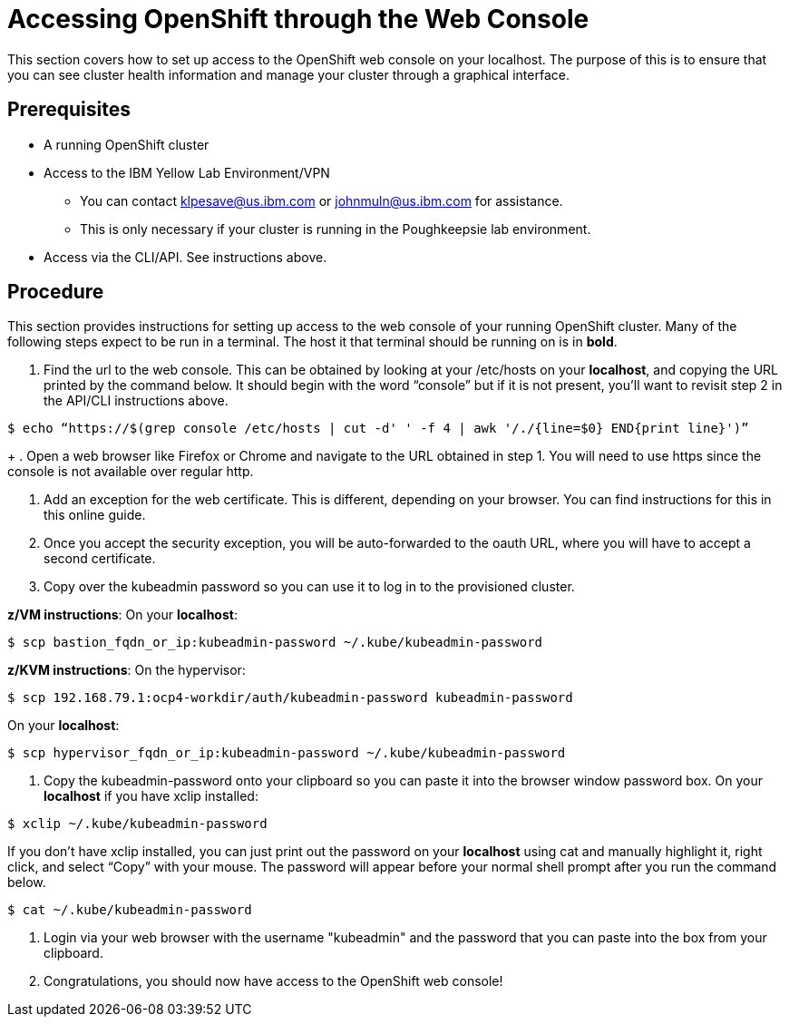 // Module included in the following assemblies:
//
// <List assemblies here, each on a new line>

// This module can be included from assemblies using the following include statement:
// include::<path>/proc_accessing-openshift-through-the-web-console.adoc[leveloffset=+1]

// The file name and the ID are based on the module title. For example:
// * file name: proc_doing-procedure-a.adoc
// * ID: [id='proc_doing-procedure-a_{context}']
// * Title: = Doing procedure A
//
// The ID is used as an anchor for linking to the module. Avoid changing
// it after the module has been published to ensure existing links are not
// broken.
//
// The `context` attribute enables module reuse. Every module's ID includes
// {context}, which ensures that the module has a unique ID even if it is
// reused multiple times in a guide.
//
// Start the title with a verb, such as Creating or Create. See also
// _Wording of headings_ in _The IBM Style Guide_.
[id="accessing-openshift-through-the-web-console_{context}"]
= Accessing OpenShift through the Web Console

This section covers how to set up access to the OpenShift web console on your localhost. The purpose of this is to ensure that you can see cluster health information and manage your cluster through a graphical interface.

[discrete]
== Prerequisites

* A running OpenShift cluster
* Access to the IBM Yellow Lab Environment/VPN
** You can contact mailto:klpesave@us.ibm.com[klpesave@us.ibm.com] or mailto:johnmuln@us.ibm.com[johnmuln@us.ibm.com] for assistance.
** This is only necessary if your cluster is running in the Poughkeepsie lab environment.
* Access via the CLI/API. See instructions above.


[discrete]
== Procedure

This section provides instructions for setting up access to the web console of your running OpenShift cluster. Many of the following steps expect to be run in a terminal. The host it that terminal should be running on is in *bold*.

. Find the url to the web console. This can be obtained by looking at your /etc/hosts on your *localhost*, and copying the URL printed by the command below. It should begin with the word “console” but if it is not present, you’ll want to revisit step 2 in the API/CLI instructions above.
....
$ echo “https://$(grep console /etc/hosts | cut -d' ' -f 4 | awk '/./{line=$0} END{print line}')”
....
+
. Open a web browser like Firefox or Chrome and navigate to the URL obtained in step 1. You will need to use https since the console is not available over regular http.

. Add an exception for the web certificate. This is different, depending on your browser. You can find instructions for this in this online guide.

. Once you accept the security exception, you will be auto-forwarded to the oauth URL, where you will have to accept a second certificate.

. Copy over the kubeadmin password so you can use it to log in to the provisioned cluster.

*z/VM instructions*:
On your *localhost*:
....
$ scp bastion_fqdn_or_ip:kubeadmin-password ~/.kube/kubeadmin-password
....

*z/KVM instructions*:
On the hypervisor:
....
$ scp 192.168.79.1:ocp4-workdir/auth/kubeadmin-password kubeadmin-password
....

On your *localhost*:
....
$ scp hypervisor_fqdn_or_ip:kubeadmin-password ~/.kube/kubeadmin-password
....

. Copy the kubeadmin-password onto your clipboard so you can paste it into the browser window password box.
On your *localhost* if you have xclip installed:
....
$ xclip ~/.kube/kubeadmin-password
....

If you don’t have xclip installed, you can just print out the password on your *localhost* using cat and manually highlight it, right click, and select “Copy” with your mouse. The password will appear before your normal shell prompt after you run the command below.
....
$ cat ~/.kube/kubeadmin-password
....

. Login via your web browser with the username "kubeadmin" and the password that you can paste into the box from your clipboard.

. Congratulations, you should now have access to the OpenShift web console!
